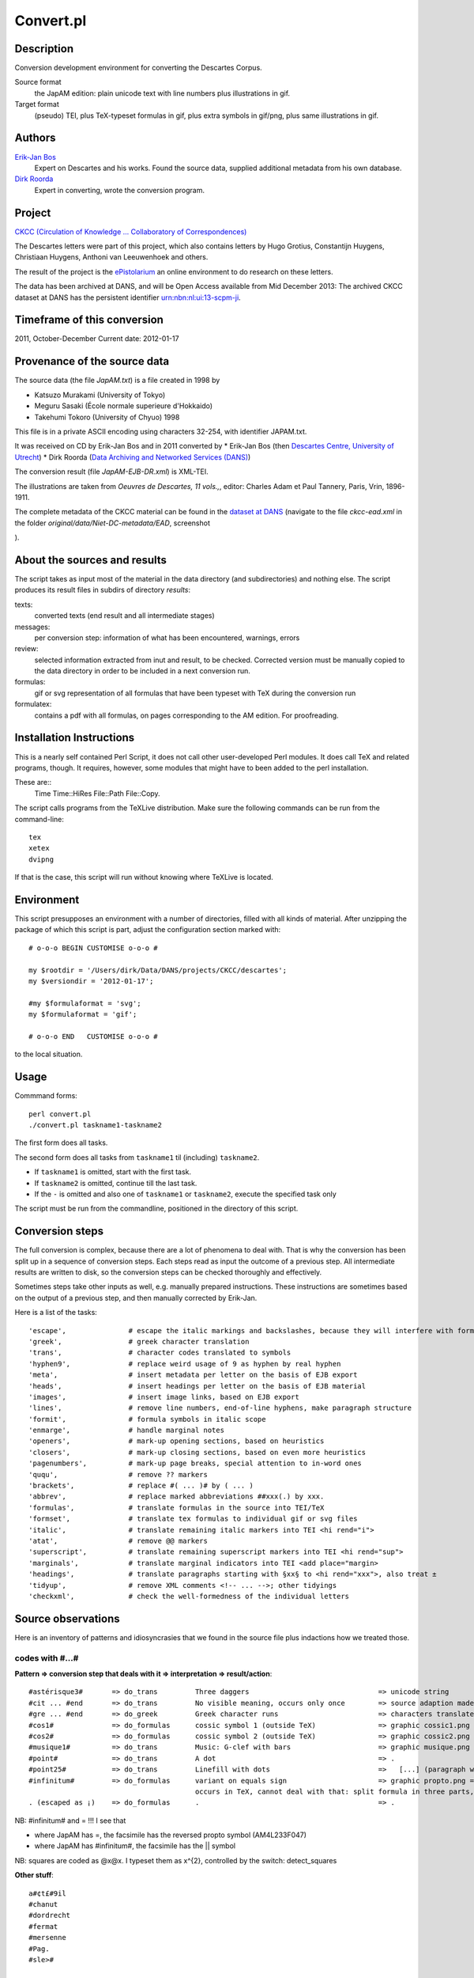 Convert.pl
==========
Description
-----------
Conversion development environment for converting the Descartes Corpus.

Source format
    the JapAM edition: plain unicode text with line numbers plus illustrations in gif.
Target format
    (pseudo) TEI, plus TeX-typeset formulas in gif, plus extra symbols in gif/png, plus same illustrations in gif.

Authors 
-------
`Erik-Jan Bos <http://fr.linkedin.com/pub/erik-jan-bos/1b/b12/866>`_
    Expert on Descartes and his works.
    Found the source data, supplied additional metadata from his own database.
`Dirk Roorda <http://www.linkedin.com/in/dirkroorda>`_
    Expert in converting, wrote the conversion program.

Project
-------
`CKCC (Circulation of Knowledge ... Collaboratory of Correspondences) <http://www.huygens.knaw.nl/en/ckcc-%E2%80%9Cgeleerdenbrieven%E2%80%9D/>`_

The Descartes letters were part of this project, which also contains letters by
Hugo Grotius, Constantijn Huygens, Christiaan Huygens, Anthoni van Leeuwenhoek
and others.

The result of the project is the `ePistolarium <http://ckcc.huygens.knaw.nl/epistolarium/>`_ 
an online environment to do research on these letters.

The data has been archived at DANS, and will be Open Access available from Mid December 2013:
The archived CKCC dataset at DANS has the persistent identifier
`urn:nbn:nl:ui:13-scpm-ji <http://www.persistent-identifier.nl/?identifier=urn%3Anbn%3Anl%3Aui%3A13-scpm-ji>`_.

Timeframe of this conversion
----------------------------
2011, October-December
Current date: 2012-01-17
 
Provenance of the source data
-----------------------------
The source data (the file *JapAM.txt*) is a file created in 1998 by

* Katsuzo Murakami (University of Tokyo)
* Meguru Sasaki (École normale superieure d'Hokkaido)
* Takehumi Tokoro (University of Chyuo) 1998

This file is in a private ASCII encoding using characters 32-254, with identifier JAPAM.txt.

It was received on CD by Erik-Jan Bos and in 2011 converted by
* Erik-Jan Bos (then `Descartes Centre, University of Utrecht <http://www.descartescentre.com>`_)
* Dirk Roorda (`Data Archiving and Networked Services (DANS) <http://www.dans.knaw.nl/en>`_)

The conversion result (file *JapAM-EJB-DR.xml*) is XML-TEI.

The illustrations are taken from *Oeuvres de Descartes, 11 vols.,*,
editor: Charles Adam et Paul Tannery, Paris, Vrin, 1896-1911.

The complete metadata of the CKCC material can be found
in the `dataset at DANS <https://easy.dans.knaw.nl/ui/datasets/id/easy-dataset:55049/tab/2#>`_
(navigate to the file *ckcc-ead.xml* in the folder *original/data/Niet-DC-metadata/EAD*,
screenshot

.. image:: CKCC-EAD.png

).

About the sources and results
-----------------------------
The script takes as input most of the material in the data directory (and subdirectories) and nothing else.
The script produces its result files in subdirs of directory *results*:

texts:
    converted texts (end result and all intermediate stages)
messages:
    per conversion step:  information of what has been encountered, warnings, errors 
review:
    selected information extracted from inut and result, to be checked.
    Corrected version must be manually copied to the data directory in order to be included in a next conversion run.
formulas:
    gif or svg representation of all formulas that have been typeset with TeX during the conversion run
formulatex:
    contains a pdf with all formulas, on pages corresponding to the AM edition. For proofreading.

Installation Instructions
-------------------------
This is a nearly self contained Perl Script, it does not call other user-developed Perl modules.
It does call TeX and related programs, though.
It requires, however, some modules that might have to been added to the perl installation.

These are::
    Time
    Time::HiRes
    File::Path
    File::Copy.

The script calls programs from the TeXLive distribution. Make sure the following commands can be run from the command-line::

    tex
    xetex
    dvipng

If that is the case, this script will run without knowing where TeXLive is located.

Environment
-----------
This script presupposes an environment with a number of directories, filled with all kinds of material.
After unzipping the package of which this script is part, adjust the configuration section marked with::

    # o-o-o BEGIN CUSTOMISE o-o-o #

    my $rootdir = '/Users/dirk/Data/DANS/projects/CKCC/descartes';
    my $versiondir = '2012-01-17';

    #my $formulaformat = 'svg';
    my $formulaformat = 'gif';

    # o-o-o END   CUSTOMISE o-o-o #

to the local situation.

Usage
-----
Commmand forms::

    perl convert.pl
    ./convert.pl taskname1-taskname2

The first form does all tasks.

The second form does all tasks from ``taskname1`` til (including) ``taskname2``.

* If ``taskname1`` is omitted, start with the first task.
* If ``taskname2`` is omitted, continue till the last task.
* If the ``-`` is omitted and also one of ``taskname1`` or ``taskname2``, execute the specified task only

The script must be run from the commandline, positioned in the directory of this script.

Conversion steps
----------------
The full conversion is complex, because there are a lot of phenomena to deal with.
That is why the conversion has been split up in a sequence of conversion steps.
Each steps read as input the outcome of a previous step.
All intermediate results are written to disk, so the conversion steps can be checked thoroughly
and effectively.

Sometimes steps take other inputs as well, e.g. manually prepared instructions.
These instructions are sometimes based on the output of a previous step, and then
manually corrected by Erik-Jan.

Here is a list of the tasks::

    'escape',               # escape the italic markings and backslashes, because they will interfere with formulas
    'greek',                # greek character translation
    'trans',                # character codes translated to symbols
    'hyphen9',              # replace weird usage of 9 as hyphen by real hyphen
    'meta',                 # insert metadata per letter on the basis of EJB export
    'heads',                # insert headings per letter on the basis of EJB material
    'images',               # insert image links, based on EJB export
    'lines',                # remove line numbers, end-of-line hyphens, make paragraph structure
    'formit',               # formula symbols in italic scope
    'enmarge',              # handle marginal notes
    'openers',              # mark-up opening sections, based on heuristics
    'closers',              # mark-up closing sections, based on even more heuristics
    'pagenumbers',          # mark-up page breaks, special attention to in-word ones
    'ququ',                 # remove ?? markers
    'brackets',             # replace #( ... )# by ( ... )
    'abbrev',               # replace marked abbreviations ##xxx(.) by xxx.
    'formulas',             # translate formulas in the source into TEI/TeX
    'formset',              # translate tex formulas to individual gif or svg files
    'italic',               # translate remaining italic markers into TEI <hi rend="i">
    'atat',                 # remove @@ markers
    'superscript',          # translate remaining superscript markers into TEI <hi rend="sup">
    'marginals',            # translate marginal indicators into TEI <add place="margin>
    'headings',             # translate paragraphs starting with §xx§ to <hi rend="xxx">, also treat ±
    'tidyup',               # remove XML comments <!-- ... -->; other tidyings
    'checkxml',             # check the well-formedness of the individual letters

Source observations
-------------------
Here is an inventory of patterns and idiosyncrasies that we found in the source file plus
indactions how we treated those.

codes with #...#
^^^^^^^^^^^^^^^^
**Pattern => conversion step that deals with it => interpretation => result/action**::

    #astérisque3#       => do_trans         Three daggers                               => unicode string
    #cit ... #end       => do_trans         No visible meaning, occurs only once        => source adaption made
    #gre ... #end       => do_greek         Greek character runs                        => characters translated to Unicode
    #cos1#              => do_formulas      cossic symbol 1 (outside TeX)               => graphic cossic1.png
    #cos2#              => do_formulas      cossic symbol 2 (outside TeX)               => graphic cossic2.png
    #musique1#          => do_trans         Music: G-clef with bars                     => graphic musique.png inline
    #point#             => do_trans         A dot                                       => .
    #point25#           => do_trans         Linefill with dots                          =>   [...] (paragraph with 3 dots
    #infinitum#         => do_formulas      variant on equals sign                      => graphic propto.png = hor.flipped \propto, ∝
                                            occurs in TeX, cannot deal with that: split formula in three parts, so that #infinitum# outside TeX
    . (escaped as ¡)    => do_formulas      .                                           => .

NB: #infinitum# and = !!! I see that

*   where JapAM has =, the facsimile has the reversed \propto symbol (AM4L233F047)
*   where JapAM has #infinitum#, the facsimile has the || symbol 

NB: squares are coded as @x@x. I typeset them as x^{2}, controlled by the switch: detect_squares

**Other stuff**::

    a#¢t£#9il
    #chanut
    #dordrecht
    #fermat
    #mersenne
    #Pag.
    #sle>#

    ##cit
    ##pag

    <nt ...> <nt1 ...>  Marginal indicators. Some have been recoded as <mt A-Z> 
                        others have been transformed into normal text.
    <mt A-Z>            In fact a marginal note, coming from <nt(1)> by Erik-Jan and Dirk: <add place="margin">A-Z</margin>
    <g>                 gauche (left align, left column)
    <c>                 centre (mid align, mid column); 
    <d>                 droite (right align, right column);
    <d end>             has been removed

N.B. near <c> and <d> page numbers <m xxx> are repeated, I have removed it.

Formulas
^^^^^^^^
There are many formulas in the letters.
In order to translate them into TeX, we need to comprehend first the way they are coded in the source.
It was very hard to do that in one step, so we prepared the way by changing some symbols to others,
removing some ambiguities in the process.

**pattern interpretation**::

    " ... "             grouping
    ‚" ... ‚"           nested grouping
    \'d9 .... \'c4      squareroot
    \'d9 .... \'e4      also a squareroot, I think
    \'f9 .... \'e4      also a squareroot, I think
    \Ÿ .... \ƒ          sqareroot (genest)
    \" .... "           sqareroot (genest)
    \                   also a squareroot, but simple, only over next symbol(group)
    \C                  cubic root, only once!
    ÷                   in TeX: \over (much ado with braces), outside TeX: simply /
    /                   in TEI /, in TeX: \slash (a fraction of the form x / y without stacking)
    ≥ .... ¥            superscript
    º .... ¿            subscript
    +-                  plus of min ±
    |                   single bar in TeX: \vert
    ||                  double bar in TeX: \Vert
    ~                   hard space (tweaked into JapAM by Dirk and Erik-Jan
    @                   variable symbol: the next character is a letter to be interpreted as a variable in a formula
    &                   same as @, but the symbol should stay roman (added by Dirk, occurrences where it has been added automatically:
                            in every sequence of 2 or more capital roman vaiables, @ has been replaced by &
                            Erik-Jan has indicated more occurrences where @ should be replaced by &
    €                   same as @, but the symbol is explicitly italic (added by Dirk, occurrences where it has been added automatically:

    ♠                   displayed equation marker. If it occurs anywhere in a formula, it signals that the whole formula should be typeset
                            as a displayed equation (in the TeX sense). The symbol has no other function


Italics
^^^^^^^
I remove all italic scopes out of formulas, because what is italic and not is governed by rules.
* Formulas outside TeX: no italic.
* Formulas inside TeX: follow the TeX rules.

Corrections
^^^^^^^^^^^
In some cases there were obvious errors in the JapAM source.
We have commented out the offending line and put a corrected line in place.
See the lines starting with ``!`` (after the leading number) in the JapAM source.

Headings
^^^^^^^^
**space space** starts a paragraph, in JapAM. Sometimes we need to start a heading:

**space space §h4§ space** will start a heading. 

It will be translated to a normal ``<p>`` element, but with the text in a ``<hi rend="h4">`` subelement.
Any other text than h4 will translate into the value of the rend attribute.

**``<div type="para">``** Sometimes a paragraph should be surrounded by a ``<div type="para"> .. </div>``.
That effect can be achieved by letting the paragraph start with **space space ±**

Metadata values
^^^^^^^^^^^^^^^
About the certainty of metadata values (sender, recipient, location, time).

Pattern => result::

    between [ and ]            : cert="high"
    between ( and )            : cert ="high"
    with ?                     : cert="low"
    combination of []/() and ? : cert="low"

    resp attribute: only resp="EJB"

``resp`` only occurs if we use metadata from Erik-Jan, and that occurs only in *senderloc* and *recipientloc*.

Formulas (revisited)
^^^^^^^^^^^^^^^^^^^^
When parsing formulas, we sprinkle new, fancy symbols in the formula material that help us to
chunk the formula in logical pieces, after which we can make the translation to TeX.
We use some pretty weird regular expressions underway, and here is a show case:

**identify formula candidates**::

    $n += $body =~ s/
    (
        (?:\A | [.,:;!?<>⊂⊃'\s]+)
        (?:
            (?: \b
                    (?: bis |
                        in  |
                        aequat
                    )
                (?!\p{Alpha})
                                        ) | # multiletter symbols
            (?: \#
                    (?: point |
                        infinitum |
                        cos1 |
                        cos2
                    )
                \#                      ) | # multiletter codes
            (?: \#gre
                    .*?
                \#end
                                        ) | # greek
            (?: □'[a-z][0-9]            ) | # special operators, such as sqrt
            (?: □[Ÿƒ]                   ) | # other special operators
            (?: □C?                     ) | # cubic-simple root symbol
            (?: [º¿]                    ) | # other special operators
            (?: [&€]\p{Alpha}           ) | # variables
            (?: [0-9]+                  ) | # digits
            (?: [~\s]+                  ) | # white space
            (?: [⌈⌉]                    ) | # italic markers
            (?: [^<>○⊂⊃\p{Alnum}]       )   # operators, brackets, relations, and whatever,
                                            #   NB ○○ (coming from @@) is not part of a formula
                                            #   NB ⊂ and ⊃ (coming from #< and >#) is not part of a formula
        ) {1,}
        (?: \z|[.,:;!?<>⊂⊃'\s+])
    )
    /analyseformulas($amid, $1)/sgex;

**getting the braces (grouping) right**::

    extra braces to constrain the scope of TeX's \over:  A + B/C + D => A + { B/C } + D

    $n = $newform =~ s/
        (
            (?:                                 # the piece before the division
                (?:                             #   either a subexpression enclosed in braces
                    【
                        [^÷【】]+               #       that does not contain other braces and divisions and extra braces
                    】
                ) |
                (?:                             #   either a subexpression enclosed in subbraces
                    〔
                        [^÷〔〕]+               #       that does not contain other braces and divisions and extra subbraces
                    〕
                ) |
                (?:                             #   either a subexpression enclosed in parentheses
                    \(
                        [^÷()]+                 #       that does not contain other braces and divisions and extra parentheses
                    \)
                ) |
                (?:                             #   either a subexpression enclosed in root braces
                    ⌊
                        [^÷⌊⌋]+                 #       that does not contain other braces and divisions and extra braces
                    ⌋
                ) |
                (?:                             #   either a subexpression enclosed in root braces
                    ◐
                        [^÷◐◑]+                 #       that does not contain other braces and divisions and extra braces
                    ◑
                ) |
                (?:                             #   either a subexpression enclosed in root braces
                    ◀
                        [^÷◀▶]+                 #       that does not contain other braces and divisions and extra braces
                    ▶
                ) |
                (?:                             #   either a subexpression enclosed in root braces
                    ◁
                        [^÷◁▷]+                 #       that does not contain other braces and divisions and extra braces
                    ▷
                ) |
                (?:                             #   either a subexpression enclosed in root braces
                    〈
                        [^÷〈〉]+               #       that does not contain other braces and divisions and extra braces
                    〉
                ) |
                (?:                             #   or an "atomic" subexpression (no braces, brackets, spaces, divisions
                    [^÷()【】〔〕⌊⌋◐◑◀▶◁▷〈〉\s~]+
                )
            )
        ) 
        (\s*÷\s*)                               # the division itself
        (
            (?:                                 # the piece after the division
                (?:                             #   either a subexpression enclosed in braces
                    【
                        [^÷【】]+               #       that does not contain other braces and divisions and extra braces
                    】
                ) |
                (?:                             #   either a subexpression enclosed in subbraces
                    〔
                        [^÷〔〕]+               #       that does not contain other braces and divisions and extra subbraces
                    〕
                ) |
                (?:                             #   either a subexpression enclosed in parentheses
                    \(
                        [^÷()]+                 #       that does not contain other braces and divisions and extra parentheses
                    \)
                ) |
                (?:                             #   either a subexpression enclosed in root braces
                    ⌊
                        [^÷⌊⌋]+                 #       that does not contain other braces and divisions and extra braces
                    ⌋
                ) |
                (?:                             #   either a subexpression enclosed in root braces
                    ◐
                        [^÷◐◑]+                 #       that does not contain other braces and divisions and extra braces
                    ◑
                ) |
                (?:                             #   either a subexpression enclosed in root braces
                    ◀
                        [^÷◀▶]+                 #       that does not contain other braces and divisions and extra braces
                    ▶
                ) |
                (?:                             #   either a subexpression enclosed in root braces
                    ◁
                        [^÷◁▷]+                 #       that does not contain other braces and divisions and extra braces
                    ▷
                ) |
                (?:                             #   either a subexpression enclosed in root braces
                    〈
                        [^÷〈〉]+               #       that does not contain other braces and divisions and extra braces
                    〉
                ) |
                (?:                             #   or an "atomic" subexpression (no braces, brackets, spaces, divisions
                    [^÷()【】〔〕⌊⌋◐◑◀▶◁▷〈〉\s~]+
                )
            ) 
        )
    /addbraces($1,$2,$3)/sxge;

**check whether all temporary symbols have been removed**::

    for my $symbol ([
            '【',
            '】',
            '〔',
            '〕',
            '⊂', 
            '⊃',
            '⌊',
            '⌋',
            '◀',
            '▶',
            '◁',
            '▷',
            '◐',
            '◑',
            '□',
            'º',
            '¿',
            ['\\', 1],
            ['/', 1],
            '÷',
            '|',
            '~',
            '#',
            '€',
            '&',
        ]) {
        ...
    }

